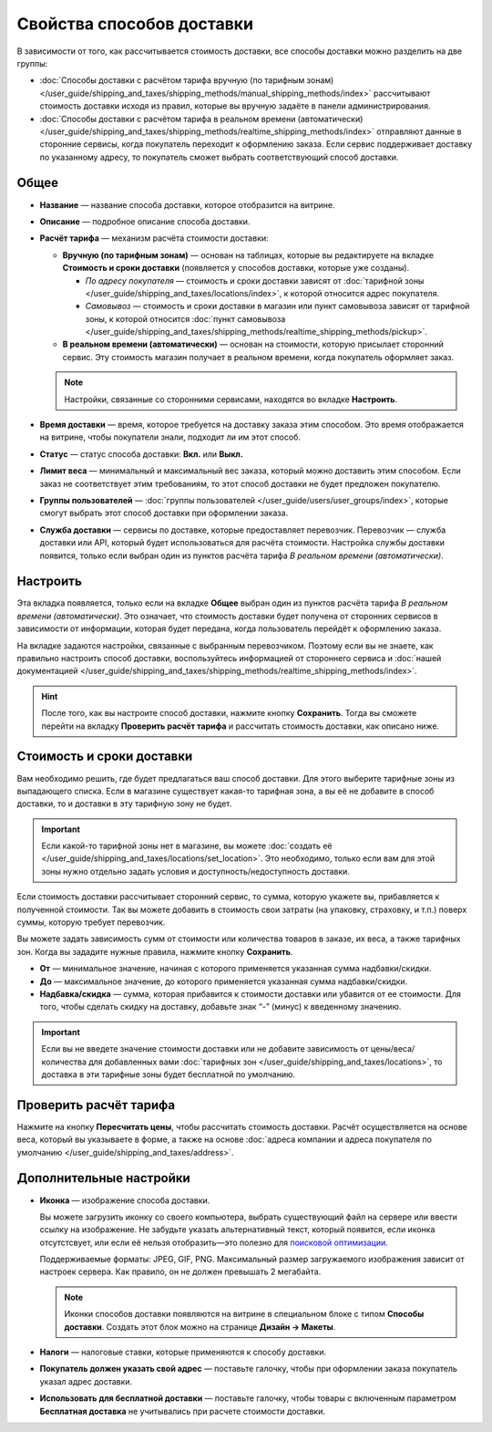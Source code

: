 **************************
Свойства способов доставки
**************************

В зависимости от того, как рассчитывается стоимость доставки, все способы доставки можно разделить на две группы:

* :doc:`Способы доставки с расчётом тарифа вручную (по тарифным зонам) </user_guide/shipping_and_taxes/shipping_methods/manual_shipping_methods/index>` рассчитывают стоимость доставки исходя из правил, которые вы вручную задаёте в панели администрирования.

* :doc:`Способы доставки с расчётом тарифа в реальном времени (автоматически) </user_guide/shipping_and_taxes/shipping_methods/realtime_shipping_methods/index>` отправляют данные в сторонние сервисы, когда покупатель переходит к оформлению заказа. Если сервис поддерживает доставку по указанному адресу, то покупатель сможет выбрать соответствующий способ доставки.


=====
Общее
=====

* **Название** — название способа доставки, которое отобразится на витрине.

* **Описание** — подробное описание способа доставки.

* **Расчёт тарифа** — механизм расчёта стоимости доставки:
  
  * **Вручную (по тарифным зонам)** — основан на таблицах, которые вы редактируете на вкладке **Стоимость и сроки доставки** (появляется у способов доставки, которые уже созданы).
  
    * *По адресу покупателя* — стоимость и сроки доставки зависят от :doc:`тарифной зоны </user_guide/shipping_and_taxes/locations/index>`, к которой относится адрес покупателя.
  
    * *Самовывоз* — стоимость и сроки доставки в магазин или пункт самовывоза зависят от тарифной зоны, к которой относится :doc:`пункт самовывоза </user_guide/shipping_and_taxes/shipping_methods/realtime_shipping_methods/pickup>`.

  * **В реальном времени (автоматически)** — основан на стоимости, которую присылает сторонний сервис. Эту стоимость магазин получает в реальном времени, когда покупатель оформляет заказ.
  
  .. note::

        Настройки, связанные со сторонними сервисами, находятся во вкладке **Настроить**.
		
* **Время доставки** — время, которое требуется на доставку заказа этим способом. Это время отображается на витрине, чтобы покупатели знали, подходит ли им этот способ.

* **Статус** — статус способа доставки: **Вкл.** или **Выкл.**

* **Лимит веса** — минимальный и максимальный вес заказа, который можно доставить этим способом. Если заказ не соответствует этим требованиям, то этот способ доставки не будет предложен покупателю.

* **Группы пользователей** — :doc:`группы пользователей </user_guide/users/user_groups/index>`, которые смогут выбрать этот способ доставки при оформлении заказа.

* **Служба доставки** — сервисы по доставке, которые предоставляет перевозчик. Перевозчик — служба доставки или API, который будет использоваться для расчёта стоимости. Настройка службы доставки появится, только если выбран один из пунктов расчёта тарифа *В реальном времени (автоматически)*.


=========
Настроить
=========

Эта вкладка появляется, только если на вкладке **Общее** выбран один из пунктов расчёта тарифа *В реальном времени (автоматически)*. Это означает, что стоимость доставки будет получена от сторонних сервисов в зависимости от информации, которая будет передана, когда пользователь перейдёт к оформлению заказа. 

На вкладке задаются настройки, связанные с выбранным перевозчиком. Поэтому если вы не знаете, как правильно настроить способ доставки, воспользуйтесь информацией от стороннего сервиса и :doc:`нашей документацией </user_guide/shipping_and_taxes/shipping_methods/realtime_shipping_methods/index>`.

.. hint::

    После того, как вы настроите способ доставки, нажмите кнопку **Сохранить**. Тогда вы сможете перейти на вкладку **Проверить расчёт тарифа** и рассчитать стоимость доставки, как описано ниже.

==========================
Стоимость и сроки доставки
==========================

Вам необходимо решить, где будет предлагаться ваш способ доставки. Для этого выберите тарифные зоны из выпадающего списка. Если в магазине существует какая-то тарифная зона, а вы её не добавите в способ доставки, то и доставки в эту тарифную зону не будет.

.. important::

    Если какой-то тарифной зоны нет в магазине, вы можете :doc:`создать её </user_guide/shipping_and_taxes/locations/set_location>`. Это необходимо, только если вам для этой зоны нужно отдельно задать условия и доступность/недоступность доставки.

Если стоимость доставки рассчитывает сторонний сервис, то сумма, которую укажете вы,   прибавляется к полученной стоимости. Так вы можете добавить в стоимость свои затраты (на упаковку, страховку, и т.п.) поверх суммы, которую требует перевозчик.

Вы можете задать зависимость сумм от стоимости или количества товаров в заказе, их веса, а также тарифных зон. Когда вы зададите нужные правила, нажмите кнопку **Сохранить**.

.. fancybox:: manual_shipping_methods/img/dependencies.png
    :alt: Зависимость стоимости доставки в CS-Cart.
    
* **От** — минимальное значение, начиная с которого применяется указанная сумма надбавки/скидки.

* **До** — максимальное значение, до которого применяется указанная сумма надбавки/скидки.

* **Надбавка/скидка** — сумма, которая прибавится к стоимости доставки или убавится от ее стоимости. Для того, чтобы сделать скидку на доставку, добавьте знак “-” (минус) к введенному значению.

.. important::

    Если вы не введете значение стоимости доставки или не добавите зависимость от цены/веса/количества для добавленных вами :doc:`тарифных зон </user_guide/shipping_and_taxes/locations>`, то доставка в эти тарифные зоны будет бесплатной по умолчанию. 

=======================
Проверить расчёт тарифа
=======================

Нажмите на кнопку **Пересчитать цены**, чтобы рассчитать стоимость доставки. Расчёт осуществляется на основе веса, который вы указываете в форме, а также на основе :doc:`адреса компании и адреса покупателя по умолчанию </user_guide/shipping_and_taxes/address>`.

.. fancybox:: img/shipping_test_rate_calculation.png
    :alt: Проверка расчёта тарифа при настройке способа доставки.

========================
Дополнительные настройки
========================

* **Иконка** — изображение способа доставки.

  Вы можете загрузить иконку со своего компьютера, выбрать существующий файл на сервере или ввести ссылку на изображение. Не забудьте указать альтернативный текст, который появится, если иконка отсутстсвует, или если её нельзя отобразить—это полезно для `поисковой оптимизации <https://ru.wikipedia.org/wiki/Search_engine_optimization>`_.

  Поддерживаемые форматы: JPEG, GIF, PNG. Максимальный размер загружаемого изображения зависит от настроек сервера. Как правило, он не должен превышать 2 мегабайта.

  .. note::

      Иконки способов доставки появляются на витрине в специальном блоке с типом **Способы доставки**. Создать этот блок можно на странице **Дизайн → Макеты**.
	  
* **Налоги** — налоговые ставки, которые применяются к способу доставки.

* **Покупатель должен указать свой адрес** — поставьте галочку, чтобы при оформлении заказа покупатель указал адрес доставки.

* **Использовать для бесплатной доставки** — поставьте галочку, чтобы товары с включенным параметром **Бесплатная доставка** не учитывались при расчете стоимости доставки.
